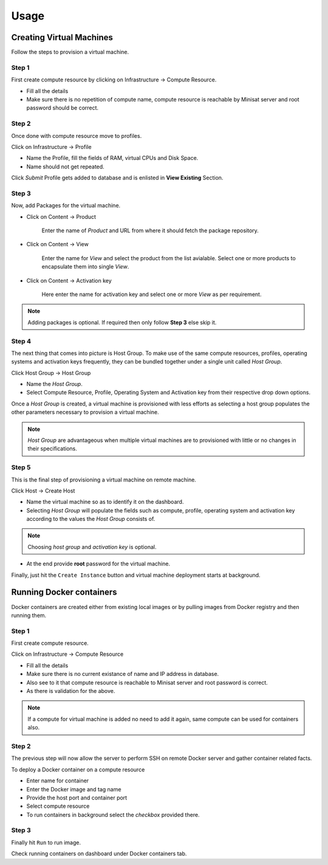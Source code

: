 Usage
=====

Creating Virtual Machines
-------------------------

Follow the steps to provision a virtual machine. 

++++++
Step 1
++++++

First create compute resource by clicking on Infrastructure -> Compute Resource.

* Fill all the details
* Make sure there is no repetition of compute name, compute resource is reachable by Minisat server and root password should be correct.

++++++
Step 2
++++++

Once done with compute resource move to profiles.

Click on Infrastructure -> Profile

* Name the Profile, fill the fields of RAM, virtual CPUs and Disk Space.
* Name should not get repeated.

Click *Submit* Profile gets added to database and is enlisted in **View Existing** Section.

++++++
Step 3
++++++

Now, add Packages for the virtual machine.

* Click on Content -> Product

	Enter the name of *Product* and URL from where it should fetch the package repository.

* Click on Content -> View

	Enter the name for *View* and select the product from the list avialable. Select one or more products to encapsulate them into single *View*.

* Click on Content -> Activation key

	Here enter the name for activation key and select one or more *View* as per requirement.

.. note::
	
	Adding packages is optional. If required then only follow **Step 3** else skip it.


++++++
Step 4
++++++

The next thing that comes into picture is Host Group.
To make use of the same compute resources, profiles, operating systems and activation keys frequently, they can be bundled together under a single unit called *Host Group*.

Click Host Group -> Host Group

* Name the *Host Group*.
* Select Compute Resource, Profile, Operating System and Activation key from their respective drop down options.

Once a *Host Group* is created, a virtual machine is provisioned with less efforts as selecting a host group populates the other
parameters necessary to provision a virtual machine.

.. note::

	*Host Group* are advantageous when multiple virtual machines are to provisioned with little or no changes in their specifications. 

++++++
Step 5
++++++

This is the final step of provisioning a virtual machine on remote machine.

Click Host -> Create Host

- Name the virtual machine so as to identify it on the dashboard.

- Selecting *Host Group* will populate the fields such as compute, profile, operating system and activation key according to the values the *Host Group* consists of.

.. note::
	
	Choosing `host group` and `activation key` is optional.


- At the end provide **root** password for the virtual machine.

Finally, just hit the ``Create Instance`` button and virtual machine deployment starts at background.



Running Docker containers
-------------------------

Docker containers are created either from existing local images or by pulling images from Docker registry and then running them.

++++++
Step 1
++++++

First create compute resource.

Click on Infrastructure -> Compute Resource

* Fill all the details
* Make sure there is no current existance of name and IP address in database.
* Also see to it that compute resource is reachable to Minisat server and root password is correct.
* As there is validation for the above.

.. note::

	If a compute for virtual machine is added no need to add it again, same compute can be used for containers also.


++++++
Step 2
++++++

The previous step will now allow the server to perform SSH on remote Docker server and gather container related facts.

To deploy a Docker container on a compute resource

* Enter name for container
* Enter the Docker image and tag name
* Provide the host port and container port
* Select compute resource
* To run containers in background select the *checkbox* provided there.

++++++
Step 3
++++++

Finally hit ``Run`` to run image.

Check running containers on dashboard under Docker containers tab.


